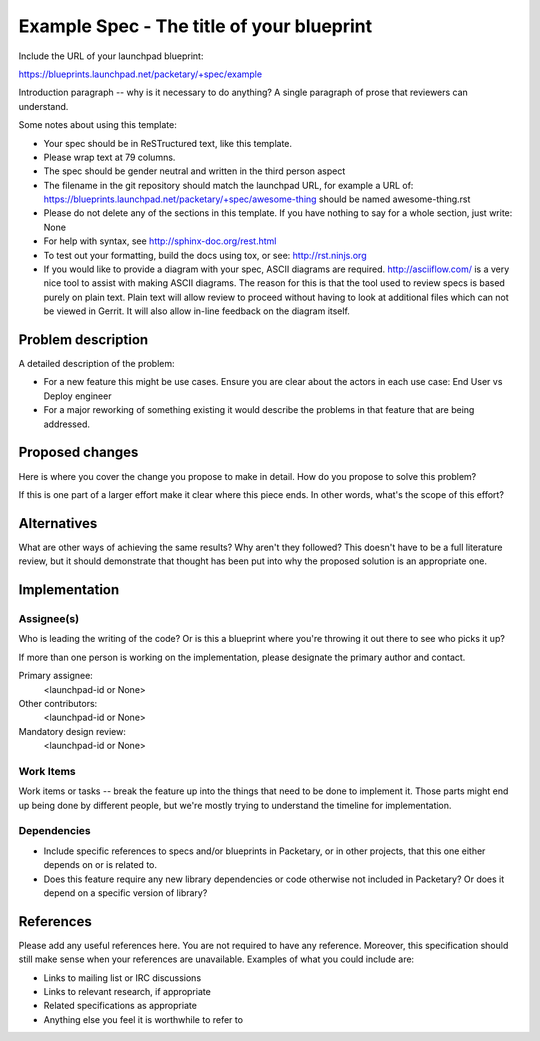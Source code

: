 ..
 This work is licensed under a Creative Commons Attribution 3.0 Unported
 License.

 http://creativecommons.org/licenses/by/3.0/legalcode

==========================================
Example Spec - The title of your blueprint
==========================================

Include the URL of your launchpad blueprint:

https://blueprints.launchpad.net/packetary/+spec/example

Introduction paragraph -- why is it necessary to do anything?
A single paragraph of prose that reviewers can understand.

Some notes about using this template:

* Your spec should be in ReSTructured text, like this template.

* Please wrap text at 79 columns.

* The spec should be gender neutral and written in the third person aspect

* The filename in the git repository should match the launchpad URL, for
  example a URL of:
  https://blueprints.launchpad.net/packetary/+spec/awesome-thing
  should be named awesome-thing.rst

* Please do not delete any of the sections in this template.  If you have
  nothing to say for a whole section, just write: None

* For help with syntax, see http://sphinx-doc.org/rest.html

* To test out your formatting, build the docs using tox, or see:
  http://rst.ninjs.org

* If you would like to provide a diagram with your spec, ASCII diagrams are
  required.  http://asciiflow.com/ is a very nice tool to assist with making
  ASCII diagrams.  The reason for this is that the tool used to review specs is
  based purely on plain text.  Plain text will allow review to proceed without
  having to look at additional files which can not be viewed in Gerrit.  It
  will also allow in-line feedback on the diagram itself.


--------------------
Problem description
--------------------

A detailed description of the problem:

* For a new feature this might be use cases. Ensure you are clear about the
  actors in each use case: End User vs Deploy engineer

* For a major reworking of something existing it would describe the
  problems in that feature that are being addressed.


----------------
Proposed changes
----------------

Here is where you cover the change you propose to make in detail. How do you
propose to solve this problem?

If this is one part of a larger effort make it clear where this piece ends. In
other words, what's the scope of this effort?


------------
Alternatives
------------

What are other ways of achieving the same results? Why aren't they followed?
This doesn't have to be a full literature review, but it should demonstrate
that thought has been put into why the proposed solution is an appropriate one.


--------------
Implementation
--------------


Assignee(s)
===========

Who is leading the writing of the code? Or is this a blueprint where you're
throwing it out there to see who picks it up?

If more than one person is working on the implementation, please designate the
primary author and contact.

Primary assignee:
  <launchpad-id or None>

Other contributors:
  <launchpad-id or None>

Mandatory design review:
  <launchpad-id or None>


Work Items
==========

Work items or tasks -- break the feature up into the things that need to be
done to implement it. Those parts might end up being done by different people,
but we're mostly trying to understand the timeline for implementation.


Dependencies
============

* Include specific references to specs and/or blueprints in Packetary,
  or in other projects, that this one either depends on or is related to.

* Does this feature require any new library dependencies or code otherwise not
  included in Packetary? Or does it depend on a specific version of library?


----------
References
----------

Please add any useful references here. You are not required to have any
reference. Moreover, this specification should still make sense when your
references are unavailable. Examples of what you could include are:

* Links to mailing list or IRC discussions

* Links to relevant research, if appropriate

* Related specifications as appropriate

* Anything else you feel it is worthwhile to refer to

